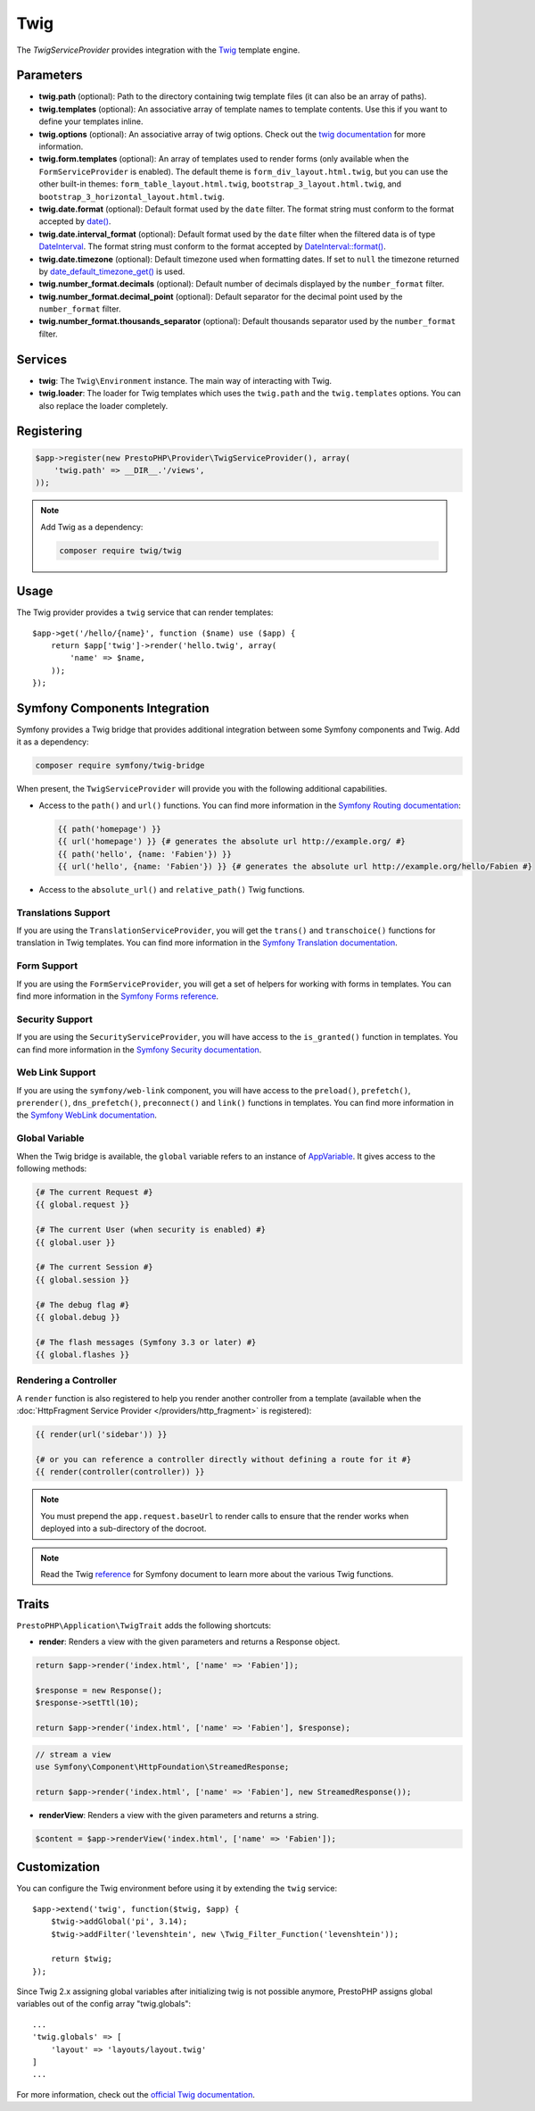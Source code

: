 Twig
====

The *TwigServiceProvider* provides integration with the `Twig
<https://twig.symfony.com/>`_ template engine.

Parameters
----------

* **twig.path** (optional): Path to the directory containing twig template
  files (it can also be an array of paths).

* **twig.templates** (optional): An associative array of template names to
  template contents. Use this if you want to define your templates inline.

* **twig.options** (optional): An associative array of twig
  options. Check out the `twig documentation <https://twig.symfony.com/doc/api.html#environment-options>`_
  for more information.

* **twig.form.templates** (optional): An array of templates used to render
  forms (only available when the ``FormServiceProvider`` is enabled). The
  default theme is ``form_div_layout.html.twig``, but you can use the other
  built-in themes: ``form_table_layout.html.twig``,
  ``bootstrap_3_layout.html.twig``, and
  ``bootstrap_3_horizontal_layout.html.twig``.

* **twig.date.format** (optional): Default format used by the ``date``
  filter. The format string must conform to the format accepted by
  `date() <https://secure.php.net/date>`_.

* **twig.date.interval_format** (optional): Default format used by the
  ``date`` filter when the filtered data is of type `DateInterval <https://secure.php.net/DateInterval>`_.
  The format string must conform to the format accepted by
  `DateInterval::format() <https://secure.php.net/DateInterval.format>`_.

* **twig.date.timezone** (optional): Default timezone used when formatting
  dates. If set to ``null`` the timezone returned by `date_default_timezone_get() <https://secure.php.net/date_default_timezone_get>`_
  is used.

* **twig.number_format.decimals** (optional): Default number of decimals
  displayed by the ``number_format`` filter.

* **twig.number_format.decimal_point** (optional): Default separator for
  the decimal point used by the ``number_format`` filter.

* **twig.number_format.thousands_separator** (optional): Default thousands
  separator used by the ``number_format`` filter.

Services
--------

* **twig**: The ``Twig\Environment`` instance. The main way of
  interacting with Twig.

* **twig.loader**: The loader for Twig templates which uses the ``twig.path``
  and the ``twig.templates`` options. You can also replace the loader
  completely.

Registering
-----------

.. code-block:: php

    $app->register(new PrestoPHP\Provider\TwigServiceProvider(), array(
        'twig.path' => __DIR__.'/views',
    ));

.. note::

    Add Twig as a dependency:

    .. code-block:: bash

        composer require twig/twig

Usage
-----

The Twig provider provides a ``twig`` service that can render templates::

    $app->get('/hello/{name}', function ($name) use ($app) {
        return $app['twig']->render('hello.twig', array(
            'name' => $name,
        ));
    });

Symfony Components Integration
------------------------------

Symfony provides a Twig bridge that provides additional integration between
some Symfony components and Twig. Add it as a dependency:

.. code-block:: bash

    composer require symfony/twig-bridge

When present, the ``TwigServiceProvider`` will provide you with the following
additional capabilities.

* Access to the ``path()`` and ``url()`` functions. You can find more
  information in the `Symfony Routing documentation
  <https://symfony.com/doc/current/book/routing.html#generating-urls-from-a-template>`_:

  .. code-block:: jinja

      {{ path('homepage') }}
      {{ url('homepage') }} {# generates the absolute url http://example.org/ #}
      {{ path('hello', {name: 'Fabien'}) }}
      {{ url('hello', {name: 'Fabien'}) }} {# generates the absolute url http://example.org/hello/Fabien #}

* Access to the ``absolute_url()`` and ``relative_path()`` Twig functions.

Translations Support
~~~~~~~~~~~~~~~~~~~~

If you are using the ``TranslationServiceProvider``, you will get the
``trans()`` and ``transchoice()`` functions for translation in Twig templates.
You can find more information in the `Symfony Translation documentation
<https://symfony.com/doc/current/book/translation.html#twig-templates>`_.

Form Support
~~~~~~~~~~~~

If you are using the ``FormServiceProvider``, you will get a set of helpers for
working with forms in templates. You can find more information in the `Symfony
Forms reference
<https://symfony.com/doc/current/reference/forms/twig_reference.html>`_.

Security Support
~~~~~~~~~~~~~~~~

If you are using the ``SecurityServiceProvider``, you will have access to the
``is_granted()`` function in templates. You can find more information in the
`Symfony Security documentation
<https://symfony.com/doc/current/book/security.html#access-control-in-templates>`_.

Web Link Support
~~~~~~~~~~~~~~~~

If you are using the ``symfony/web-link`` component, you will have access to the
``preload()``, ``prefetch()``, ``prerender()``, ``dns_prefetch()``,
``preconnect()`` and ``link()`` functions in templates. You can find more
information in the `Symfony WebLink documentation
<https://symfony.com/doc/current/components/weblink/introduction.html>`_.

Global Variable
~~~~~~~~~~~~~~~

When the Twig bridge is available, the ``global`` variable refers to an
instance of `AppVariable <https://api.symfony.com/master/Symfony/Bridge/Twig/AppVariable.html>`_.
It gives access to the following methods:

.. code-block:: jinja

    {# The current Request #}
    {{ global.request }}

    {# The current User (when security is enabled) #}
    {{ global.user }}

    {# The current Session #}
    {{ global.session }}

    {# The debug flag #}
    {{ global.debug }}

    {# The flash messages (Symfony 3.3 or later) #}
    {{ global.flashes }}

Rendering a Controller
~~~~~~~~~~~~~~~~~~~~~~

A ``render`` function is also registered to help you render another controller
from a template (available when the :doc:`HttpFragment Service Provider
</providers/http_fragment>` is registered):

.. code-block:: jinja

    {{ render(url('sidebar')) }}

    {# or you can reference a controller directly without defining a route for it #}
    {{ render(controller(controller)) }}

.. note::

    You must prepend the ``app.request.baseUrl`` to render calls to ensure
    that the render works when deployed into a sub-directory of the docroot.

.. note::

    Read the Twig `reference`_ for Symfony document to learn more about the
    various Twig functions.

Traits
------

``PrestoPHP\Application\TwigTrait`` adds the following shortcuts:

* **render**: Renders a view with the given parameters and returns a Response
  object.

.. code-block:: php

    return $app->render('index.html', ['name' => 'Fabien']);

    $response = new Response();
    $response->setTtl(10);

    return $app->render('index.html', ['name' => 'Fabien'], $response);

.. code-block:: php

    // stream a view
    use Symfony\Component\HttpFoundation\StreamedResponse;

    return $app->render('index.html', ['name' => 'Fabien'], new StreamedResponse());

* **renderView**: Renders a view with the given parameters and returns a string.

.. code-block:: php

    $content = $app->renderView('index.html', ['name' => 'Fabien']);

Customization
-------------

You can configure the Twig environment before using it by extending the
``twig`` service::

    $app->extend('twig', function($twig, $app) {
        $twig->addGlobal('pi', 3.14);
        $twig->addFilter('levenshtein', new \Twig_Filter_Function('levenshtein'));

        return $twig;
    });

Since Twig 2.x assigning global variables after initializing twig is not possible anymore, PrestoPHP assigns global
variables out of the config array "twig.globals"::

    ...
    'twig.globals' => [
        'layout' => 'layouts/layout.twig'
    ]
    ...

For more information, check out the `official Twig documentation
<https://twig.symfony.com>`_.

.. _reference: https://symfony.com/doc/current/reference/twig_reference.html#controller
